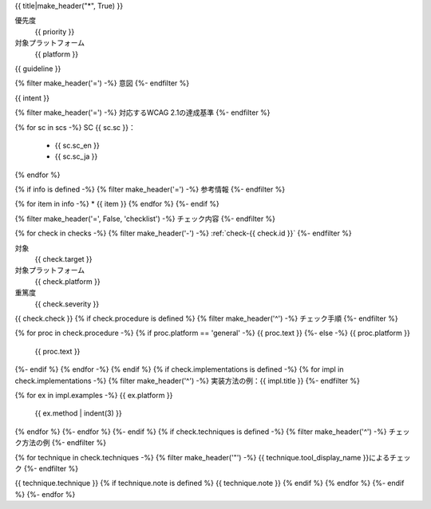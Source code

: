 .. _{{ id }}:

{{ title|make_header("*", True) }}

優先度
   {{ priority }}
対象プラットフォーム
   {{ platform }}

{{ guideline }}

{% filter make_header('=') -%}
意図
{%- endfilter %}

{{ intent }}

{% filter make_header('=') -%}
対応するWCAG 2.1の達成基準
{%- endfilter %}

{% for sc in scs -%}
SC {{ sc.sc }}：
   -  {{ sc.sc_en }}
   -  {{ sc.sc_ja }}
{% endfor %}

{% if info is defined -%}
{% filter make_header('=') -%}
参考情報
{%- endfilter %}

{% for item in info -%}
*  {{ item }}
{% endfor %}
{%- endif %}

{% filter make_header('=', False, 'checklist') -%}
チェック内容
{%- endfilter %}

{% for check in checks -%}
{% filter make_header('-') -%}
:ref:`check-{{ check.id }}`
{%- endfilter %}

対象
   {{ check.target }}
対象プラットフォーム
   {{ check.platform }}
重篤度
   {{ check.severity }}


{{ check.check }}
{% if check.procedure is defined %}
{% filter make_header('^') -%}
チェック手順
{%- endfilter %}

{% for proc in check.procedure -%}
{% if proc.platform == 'general' -%}
{{ proc.text }}
{%- else -%}
{{ proc.platform }}
   {{ proc.text }}
{%- endif %}
{% endfor -%}
{% endif %}
{% if check.implementations is defined -%}
{% for impl in check.implementations -%}
{% filter make_header('^') -%}
実装方法の例：{{ impl.title }}
{%- endfilter %}

{% for ex in impl.examples -%}
{{ ex.platform }}
   {{ ex.method | indent(3) }}

{% endfor %}
{%- endfor %}
{%- endif %}
{% if check.techniques is defined -%}
{% filter make_header('^') -%}
チェック方法の例
{%- endfilter %}

{% for technique in check.techniques -%}
{% filter make_header('"') -%}
{{ technique.tool_display_name }}によるチェック
{%- endfilter %}

{{ technique.technique }}
{% if technique.note is defined %}
{{ technique.note }}
{% endif %}
{% endfor %}
{%- endif %}
{%- endfor %}
